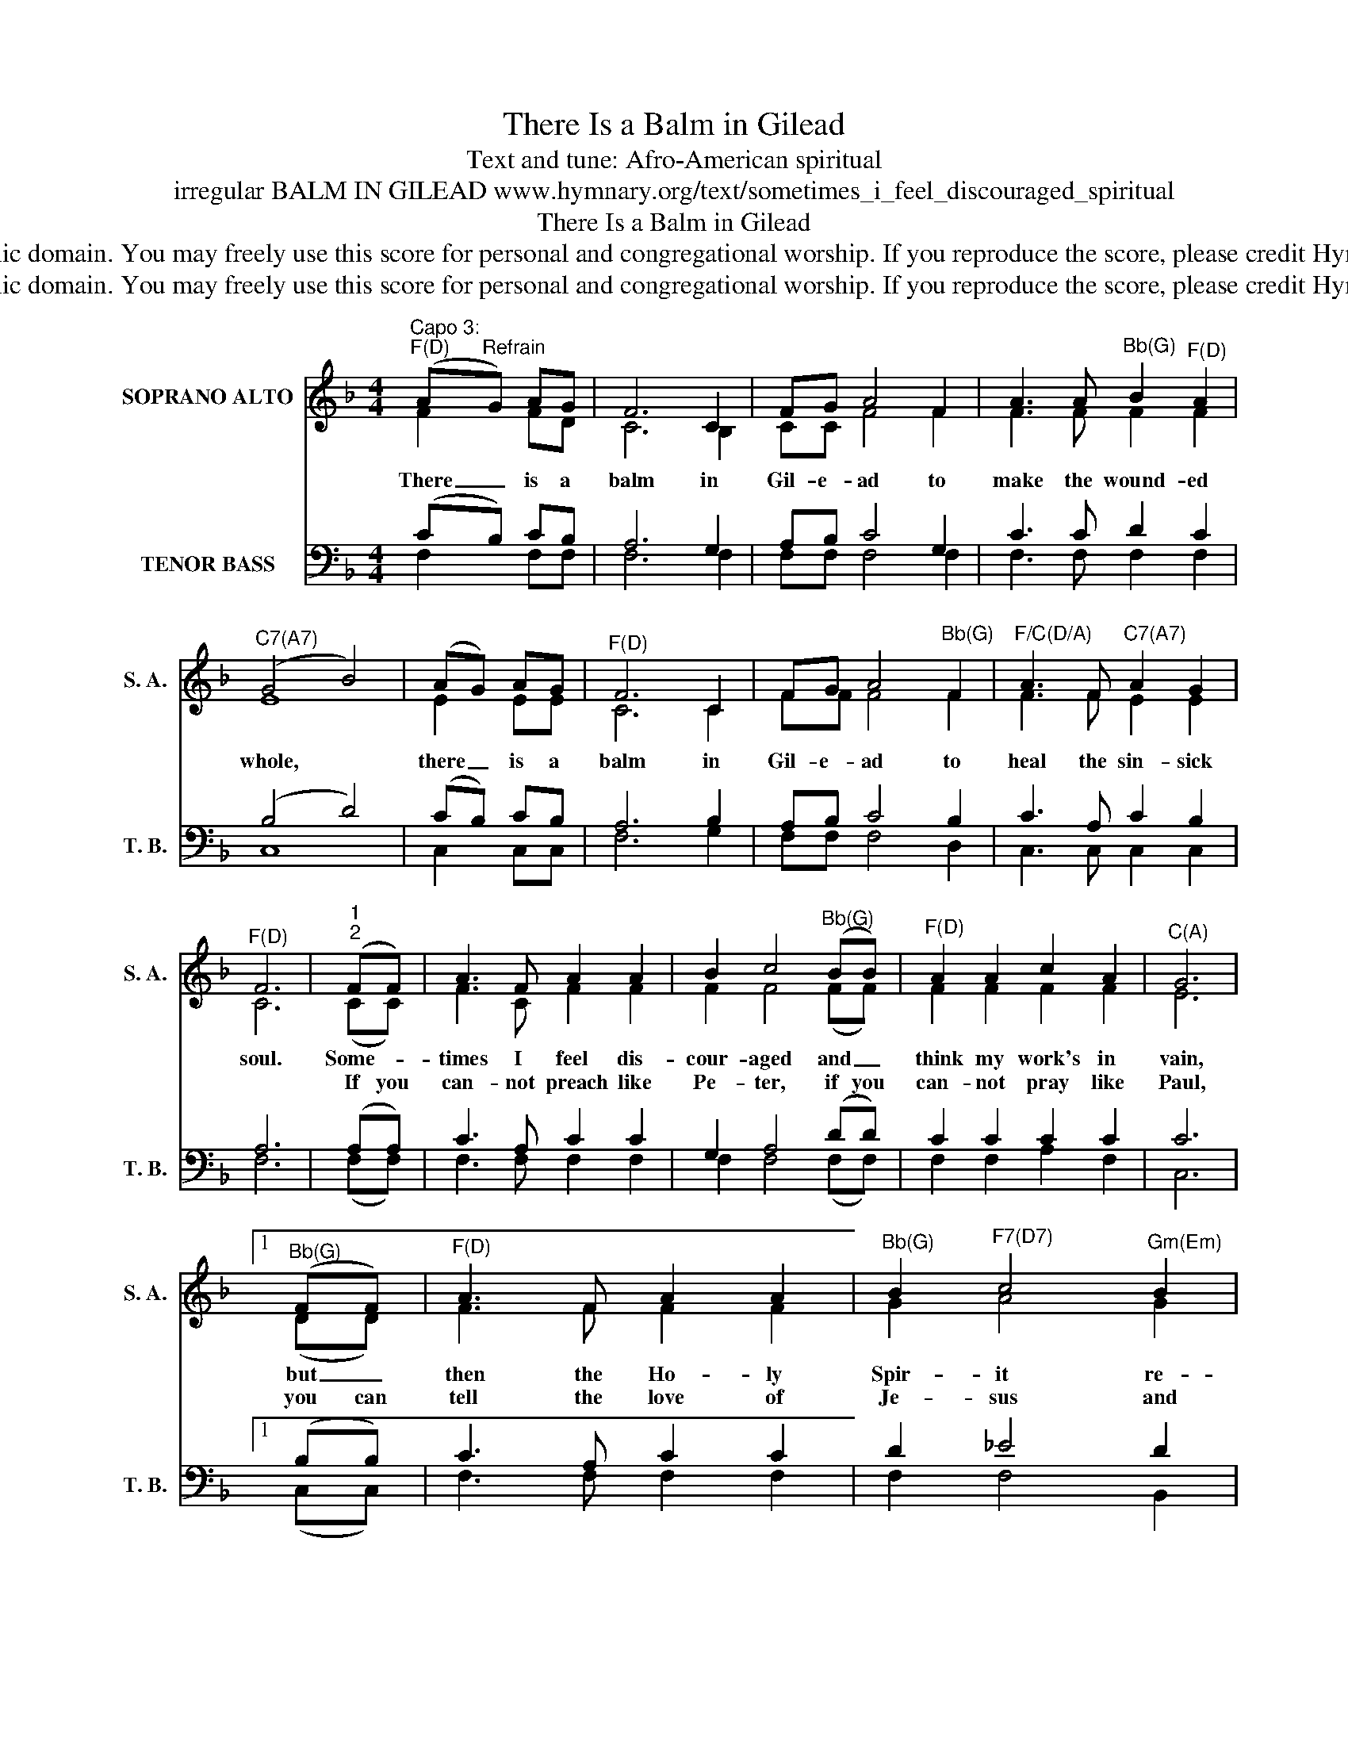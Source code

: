 X:1
T:There Is a Balm in Gilead
T:Text and tune: Afro-American spiritual
T:irregular BALM IN GILEAD www.hymnary.org/text/sometimes_i_feel_discouraged_spiritual
T:There Is a Balm in Gilead
T:This hymn is in the public domain. You may freely use this score for personal and congregational worship. If you reproduce the score, please credit Hymnary.org as the source. 
T:This hymn is in the public domain. You may freely use this score for personal and congregational worship. If you reproduce the score, please credit Hymnary.org as the source. 
Z:This hymn is in the public domain. You may freely use this score for personal and congregational worship. If you reproduce the score, please credit Hymnary.org as the source.
%%score ( 1 2 ) ( 3 4 )
L:1/8
M:4/4
K:F
V:1 treble nm="SOPRANO ALTO" snm="S. A."
V:2 treble 
V:3 bass nm="TENOR BASS" snm="T. B."
V:4 bass 
V:1
"^Capo 3:""^F(D)" (A"^Refrain"G) AG | F6 C2 | FG A4 F2 | A3 A"^Bb(G)" B2"^F(D)" A2 | %4
w: There _ is a|balm in|Gil- e- ad to|make the wound- ed|
w: ||||
"^C7(A7)" (G4 B4) | (AG) AG |"^F(D)" F6 C2 | FG A4"^Bb(G)" F2 |"^F/C(D/A)" A3 F"^C7(A7)" A2 G2 | %9
w: whole, *|there _ is a|balm in|Gil- e- ad to|heal the sin- sick|
w: |||||
"^F(D)" F6 |"^1""^2" (FF) | A3 F A2 A2 | B2 c4"^Bb(G)" (BB) |"^F(D)" A2 A2 c2 A2 |"^C(A)" G6 |1 %15
w: soul.|Some- *|times I feel dis-|cour- aged and _|think my work's in|vain,|
w: |If you|can- not preach like|Pe- ter, if you|can- not pray like|Paul,|
"^Bb(G)" (FF) |"^F(D)" A3 F A2 A2 |"^Bb(G)" B2"^F7(D7)" c4"^Gm(Em)" B2 | %18
w: but _|then the Ho- ly|Spir- it re-|
w: you can|tell the love of|Je- sus and|
"^F/C(D/A)" A3 F"^C7(A7)" A2 G2 |"^Dm(Bm)" (F4"^Refrain""^Bb(G)" B4) || %20
w: vives my soul a-|gain. *|
w: say, "He died for|all." *|
V:2
 F2 FD | C6 B,2 | CC F4 F2 | F3 F F2 F2 | E8 | E2 EE | C6 C2 | FF F4 F2 | F3 F E2 E2 | C6 | (CC) | %11
 F3 C F2 F2 | F2 F4 (FF) | F2 F2 F2 F2 | E6 |1 (DD) | F3 F F2 F2 | G2 A4 G2 | F3 F E2 E2 | %19
 (D4 F4) || %20
V:3
 (CB,) CB, | A,6 G,2 | A,B, C4 G,2 | C3 C D2 C2 | (B,4 D4) | (CB,) CB, | A,6 B,2 | A,B, C4 B,2 | %8
 C3 A, C2 B,2 | A,6 | (A,A,) | C3 A, C2 C2 | G,2 A,4 (DD) | C2 C2 C2 C2 | C6 |1 (B,B,) | %16
 C3 A, C2 C2 | D2 _E4 D2 | C3 A, C2 B,2 | (A,4 D4) || %20
V:4
 F,2 F,F, | F,6 F,2 | F,F, F,4 F,2 | F,3 F, F,2 F,2 | C,8 | C,2 C,C, | F,6 G,2 | F,F, F,4 D,2 | %8
 C,3 C, C,2 C,2 | F,6 | (F,F,) | F,3 F, F,2 F,2 | F,2 F,4 (F,F,) | F,2 F,2 A,2 F,2 | C,6 |1 %15
 (C,C,) | F,3 F, F,2 F,2 | F,2 F,4 B,,2 | C,3 C, C,2 C,2 | (D,4 B,,4) || %20

